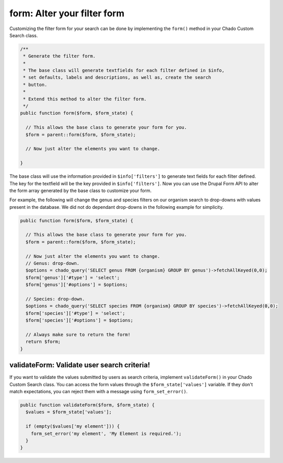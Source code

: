 
form: Alter your filter form
==============================

Customizing the filter form for your search can be done by implementing the ``form()`` method in your Chado Custom Search class.

.. code-block:: php

  /**
   * Generate the filter form.
   *
   * The base class will generate textfields for each filter defined in $info,
   * set defaults, labels and descriptions, as well as, create the search
   * button.
   *
   * Extend this method to alter the filter form.
   */
  public function form($form, $form_state) {

    // This allows the base class to generate your form for you.
    $form = parent::form($form, $form_state);

    // Now just alter the elements you want to change.

  }

The base class will use the information provided in ``$info['filters']`` to generate text fields for each filter defined. The key for the textfield will be the key provided in ``$info['filters']``. Now you can use the Drupal Form API to alter the form array generated by the base class to customize your form.

For example, the following will change the genus and species filters on our organism search to drop-downs with values present in the database. We did not do dependant drop-downs in the following example for simplicity.

.. code-block:: php

  public function form($form, $form_state) {

    // This allows the base class to generate your form for you.
    $form = parent::form($form, $form_state);

    // Now just alter the elements you want to change.
    // Genus: drop-down.
    $options = chado_query('SELECT genus FROM {organism} GROUP BY genus')->fetchAllKeyed(0,0);
    $form['genus']['#type'] = 'select';
    $form['genus']['#options'] = $options;

    // Species: drop-down.
    $options = chado_query('SELECT species FROM {organism} GROUP BY species')->fetchAllKeyed(0,0);
    $form['species']['#type'] = 'select';
    $form['species']['#options'] = $options;

    // Always make sure to return the form!
    return $form;
  }

validateForm: Validate user search criteria!
-----------------------------------------------

If you want to validate the values submitted by users as search criteria, implement ``validateForm()`` in your Chado Custom Search class. You can access the form values through the ``$form_state['values']`` variable. If they don't match expectations, you can reject them with a message using ``form_set_error()``.

.. code-block:: php

  public function validateForm($form, $form_state) {
    $values = $form_state['values'];

    if (empty($values['my element'])) {
      form_set_error('my element', 'My Element is required.');
    }
  }
